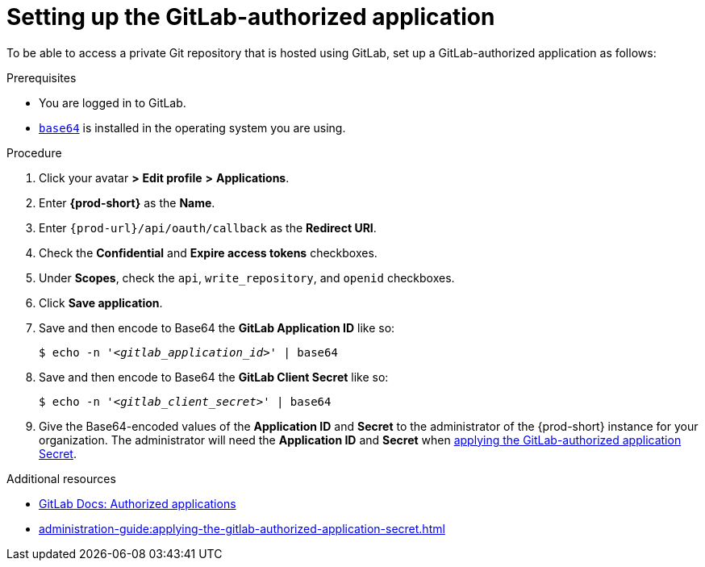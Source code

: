 :_content-type: PROCEDURE
:description: Setting up the GitLab-authorized application
:keywords: configuring-authorization, configure-authorization, private-repository, private-git-repository, private-repo, private-git-repo, private-gitlab, private, gitlab, gitlab-repo, gitlab-repository
:navtitle: Setting up the GitLab-authorized application
// :page-aliases:

[id="setting-up-the-gitlab-authorized-application_{context}"]
= Setting up the GitLab-authorized application

To be able to access a private Git repository that is hosted using GitLab, set up a GitLab-authorized application as follows:

.Prerequisites

* You are logged in to GitLab.
* link:https://www.gnu.org/software/coreutils/base64[`base64`] is installed in the operating system you are using.

.Procedure

. Click your avatar *>* *Edit profile* *>* *Applications*.
//Applicable only to gitlab.com: Go to link:https://gitlab.com/-/profile/applications[]. max-cx

. Enter *{prod-short}* as the *Name*.

. Enter `{prod-url}/api/oauth/callback` as the *Redirect URI*.

. Check the *Confidential* and *Expire access tokens* checkboxes.

. Under *Scopes*, check the `api`, `write_repository`, and `openid` checkboxes.

. Click *Save application*.

. Save and then encode to Base64 the *GitLab Application ID* like so:
+
[source,subs="+quotes,+attributes,+macros"]
----
$ echo -n '__<gitlab_application_id>__' | base64
----

. Save and then encode to Base64 the *GitLab Client Secret* like so:
+
[source,subs="+quotes,+attributes,+macros"]
----
$ echo -n '__<gitlab_client_secret>__' | base64
----

. Give the Base64-encoded values of the *Application ID* and *Secret* to the administrator of the {prod-short} instance for your organization. The administrator will need the *Application ID* and *Secret* when xref:administration-guide:applying-the-gitlab-authorized-application-secret.adoc[applying the GitLab-authorized application Secret].

.Additional resources

* link:https://docs.gitlab.com/ee/integration/oauth_provider.html#authorized-applications[GitLab Docs: Authorized applications]

* xref:administration-guide:applying-the-gitlab-authorized-application-secret.adoc[]
